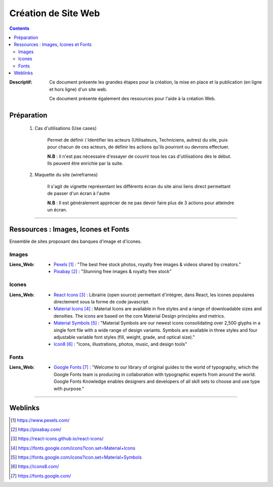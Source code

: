 ====================
Création de Site Web
====================

.. contents::
    :depth: 3
    :backlinks: top

:Descriptif:
            Ce document présente les grandes étapes pour la création, la mise en place
            et la publication (en ligne et hors ligne) d'un site web.

            Ce document présente également des ressources pour l'aide à la création Web.

-----------
Préparation
-----------

    #. Cas d'utilisations (Use cases)

        Permet de définir / Identifier les acteurs (Utilisateurs, Techniciens, autres) du site,
        puis pour chacun de ces acteurs, de définir les actions qu'ils pourront ou devrons effectuer.

        **N.B** : il n'est pas nécessaire d'essayer de couvrir tous les cas d'utilisations
        dès le début. Ils peuvent être enrichie par la suite.

    #. Maquette du site (wireframes)

        Il s'agit de vignette représentant les différents écran du site ainsi liens direct
        permettant de passer d'un écran à l'autre

        **N.B** : Il est généralement apprécier de ne pas devoir faire plus de 3 actions pour
        atteindre un écran.

####

------------------------------------
Ressources : Images, Icones et Fonts
------------------------------------

Ensemble de sites proposant des banques d'image et d'icones.

Images
======

:Liens_Web:
    * `Pexels`_ : "The best free stock photos, royalty free images & videos shared by creators."
    * `Pixabay`_ : "Stunning free images & royalty free stock"

.. _`Pexels`: https://www.pexels.com/
.. _`Pixabay`: https://pixabay.com/

Icones
======

:Liens_Web:
    * `React Icons`_ : Librairie (open source) permettant d'intégrer, dans React, les icones populaires
      directement sous la forme de code javascript.

    * `Material Icons`_ : Material Icons are available in five styles and a range of downloadable
      sizes and densities. The icons are based on the core Material Design principles and metrics.

    * `Material Symbols`_ : "Material Symbols are our newest icons consolidating over 2,500 glyphs in a single font
      file with a wide range of design variants. Symbols are available in three styles and four
      adjustable variable font styles (fill, weight, grade, and optical size)."

    * `Icon8`_ : "Icons, illustrations, photos, music, and design tools"

.. _`React Icons`: https://react-icons.github.io/react-icons/
.. _`Material Icons`: https://fonts.google.com/icons?icon.set=Material+Icons
.. _`Material Symbols`: https://fonts.google.com/icons?icon.set=Material+Symbols
.. _`Icon8`: https://icons8.com/

Fonts
=====

:Liens_Web:
    * `Google Fonts`_ : "Welcome to our library of original guides to the world of typography,
      which the Google Fonts team is producing in collaboration with typographic experts from around
      the world. Google Fonts Knowledge enables designers and developers of all skill sets to choose
      and use type with purpose."

.. _`Google Fonts`: https://fonts.google.com/

####

--------
Weblinks
--------

.. target-notes::